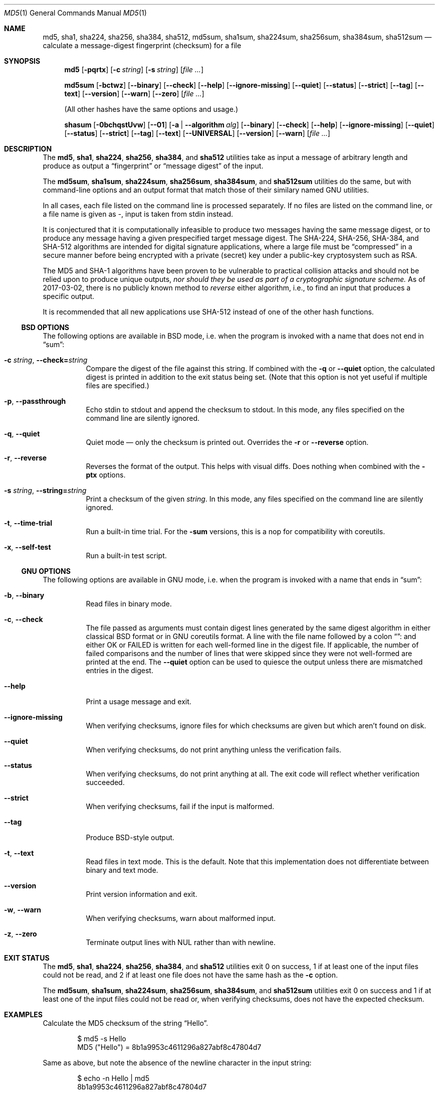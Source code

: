 .Dd February 13, 2024
.Dt MD5 1
.Os
.Sh NAME
.Nm md5 , sha1 , sha224 , sha256 , sha384 ,
.Nm sha512 ,
.\" .Nm sha512 , sha512t224 , sha512t256 ,
.\" .Nm rmd160 , skein256 , skein512 , skein1024 ,
.Nm md5sum , sha1sum , sha224sum , sha256sum , sha384sum ,
.\" .Nm sha512sum , sha512t224sum , sha512t256sum ,
.Nm sha512sum
.\" .Nm rmd160sum , skein256sum , skein512sum , skein1024sum ,
.\" .Nm shasum
.Nd calculate a message-digest fingerprint (checksum) for a file
.Sh SYNOPSIS
.Nm
.Op Fl pqrtx
.Op Fl c Ar string
.Op Fl s Ar string
.Op Ar
.Pp
.Nm md5sum
.Op Fl bctwz
.Op Fl -binary
.Op Fl -check
.Op Fl -help
.Op Fl -ignore-missing
.Op Fl -quiet
.Op Fl -status
.Op Fl -strict
.Op Fl -tag
.Op Fl -text
.Op Fl -version
.Op Fl -warn
.Op Fl -zero
.Op Ar
.Pp
(All other hashes have the same options and usage.)
.Pp
.Nm shasum
.Op Fl 0bchqstUvw
.Op Fl -01
.Op Fl a | -algorithm Ar alg
.Op Fl -binary
.Op Fl -check
.Op Fl -help
.Op Fl -ignore-missing
.Op Fl -quiet
.Op Fl -status
.Op Fl -strict
.Op Fl -tag
.Op Fl -text
.Op Fl -UNIVERSAL
.Op Fl -version
.Op Fl -warn
.Op Ar
.Sh DESCRIPTION
The
.\" .Nm md5 , sha1 , sha224 , sha256 , sha384 , sha512 , sha512t224 , sha512t256 ,
.\" .Nm rmd160 , skein256 , skein512 ,
.\" and
.\" .Nm skein1024
.Nm md5 , sha1 , sha224 , sha256 , sha384 ,
and
.Nm sha512
utilities take as input a message of arbitrary length and produce as
output a
.Dq fingerprint
or
.Dq message digest
of the input.
.Pp
The
.\" .Nm md5sum , sha1sum , sha224sum , sha256sum , sha384sum , sha512sum ,
.\" .Nm sha512t224sum , sha512t256sum , rmd160sum , skein256sum , skein512sum ,
.\" and
.\" .Nm skein1024sum
.Nm md5sum , sha1sum , sha224sum , sha256sum , sha384sum ,
and
.Nm sha512sum
utilities do the same, but with command-line options and an output
format that match those of their similary named GNU utilities.
.\" .Pp
.\" The
.\" .Nm shasum
.\" utility does the same, but with command-line options and an output
.\" format that match those of the similarly named utility that ships with
.\" Perl.
.Pp
In all cases, each file listed on the command line is processed separately.
If no files are listed on the command line, or a file name is given as
.Pa - ,
input is taken from stdin instead.
.Pp
It is conjectured that it is computationally infeasible to
produce two messages having the same message digest, or to produce any
message having a given prespecified target message digest.
.\" The SHA-224 , SHA-256 , SHA-384 , SHA-512, RIPEMD-160,
.\" and SKEIN
The SHA-224, SHA-256, SHA-384, and SHA-512
algorithms are intended for digital signature applications, where a
large file must be
.Dq compressed
in a secure manner before being encrypted with a private
(secret)
key under a public-key cryptosystem such as RSA.
.Pp
The MD5 and SHA-1 algorithms have been proven to be vulnerable to practical
collision attacks and should not be relied upon to produce unique outputs,
.Em nor should they be used as part of a cryptographic signature scheme.
As of 2017-03-02, there is no publicly known method to
.Em reverse
either algorithm, i.e., to find an input that produces a specific
output.
.\" .Pp
.\" SHA-512t256 is a version of SHA-512 truncated to only 256 bits.
.\" On 64-bit hardware, this algorithm is approximately 50% faster than SHA-256 but
.\" with the same level of security.
.\" The hashes are not interchangeable.
.\" .Pp
.\" SHA-512t224 is identical to SHA-512t256, but with the digest truncated
.\" to 224 bits.
.Pp
.\" It is recommended that all new applications use SHA-512 or SKEIN-512
It is recommended that all new applications use SHA-512
instead of one of the other hash functions.
.Ss BSD OPTIONS
The following options are available in BSD mode, i.e. when the program
is invoked with a name that does not end in
.Dq sum :
.Bl -tag -width indent
.It Fl c Ar string , Fl -check= Ns Ar string
Compare the digest of the file against this string.
If combined with the
.Fl q
or
.Fl -quiet
option, the calculated digest is printed in addition to the exit status being set.
.Pq Note that this option is not yet useful if multiple files are specified.
.It Fl p , -passthrough
Echo stdin to stdout and append the checksum to stdout.
In this mode, any files specified on the command line are silently ignored.
.It Fl q , -quiet
Quiet mode \(em only the checksum is printed out.
Overrides the
.Fl r
or
.Fl -reverse
option.
.It Fl r , -reverse
Reverses the format of the output.
This helps with visual diffs.
Does nothing
when combined with the
.Fl ptx
options.
.It Fl s Ar string , Fl -string= Ns Ar string
Print a checksum of the given
.Ar string .
In this mode, any files specified on the command line are silently ignored.
.It Fl t , Fl -time-trial
Run a built-in time trial.
For the
.Nm -sum
versions, this is a nop for compatibility with coreutils.
.It Fl x , Fl -self-test
Run a built-in test script.
.El
.Ss GNU OPTIONS
The following options are available in GNU mode, i.e. when the program
is invoked with a name that ends in
.Dq sum :
.Bl -tag -width indent
.It Fl b , Fl -binary
Read files in binary mode.
.It Fl c , Fl -check
The file passed as arguments must contain digest lines generated by the same
digest algorithm in either classical BSD format or in GNU coreutils format.
A line with the file name followed by a colon
.Dq ":"
and either OK or FAILED is written for each well-formed line in the digest file.
If applicable, the number of failed comparisons and the number of lines that were
skipped since they were not well-formed are printed at the end.
The
.Fl -quiet
option can be used to quiesce the output unless there are mismatched entries in
the digest.
.It Fl -help
Print a usage message and exit.
.It Fl -ignore-missing
When verifying checksums, ignore files for which checksums are given
but which aren't found on disk.
.It Fl -quiet
When verifying checksums, do not print anything unless the
verification fails.
.It Fl -status
When verifying checksums, do not print anything at all.
The exit code will reflect whether verification succeeded.
.It Fl -strict
When verifying checksums, fail if the input is malformed.
.It Fl -tag
Produce BSD-style output.
.It Fl t , Fl -text
Read files in text mode.
This is the default.
Note that this implementation does not differentiate between binary
and text mode.
.It Fl -version
Print version information and exit.
.It Fl w , Fl -warn
When verifying checksums, warn about malformed input.
.It Fl z , Fl -zero
Terminate output lines with NUL rather than with newline.
.El
.\" .Ss PERL OPTIONS
.\" The following options are available in Perl mode, i.e. when the program
.\" is invoked with the name
.\" .Dq shasum :
.\" .Bl -tag -width indent
.\" .It Fl 0 , Fl -01
.\" Read files in bits mode: ASCII
.\" .Sq 0
.\" and
.\" .Sq 1
.\" characters correspond to 0 and 1 bits, respectively, and all other
.\" characters are ignored.
.\" See
.\" .Sx BUGS .
.\" .It Fl a Ar alg , Fl -algorithm Ar alg
.\" Use the specified algorithm:
.\" .Dq 1
.\" for SHA-1 (default),
.\" .Dq xxx
.\" for
.\" .Va xxx Ns -bit
.\" SHA-2 (e.g.
.\" .Dq 256
.\" for SHA-256)
.\" or
.\" .Dq xxxyyy
.\" for
.\" .Va xxx Ns -bit
.\" SHA-2 truncated to
.\" .Va yyy
.\" bits (e.g.
.\" .Dq 512224
.\" for SHA-512/224).
.\" .It Fl b , Fl -binary
.\" Read files in binary mode.
.\" .It Fl c , Fl -check
.\" The file passed as arguments must contain digest lines generated by the same
.\" digest algorithm in either classical BSD format or in GNU coreutils format.
.\" A line with the file name followed by a colon
.\" .Dq ":"
.\" and either OK or FAILED is written for each well-formed line in the digest file.
.\" If applicable, the number of failed comparisons and the number of lines that were
.\" skipped since they were not well-formed are printed at the end.
.\" The
.\" .Fl -quiet
.\" option can be used to quiesce the output unless there are mismatched entries in
.\" the digest.
.\" .It Fl -help
.\" Print a usage message and exit.
.\" .It Fl -ignore-missing
.\" When verifying checksums, ignore files for which checksums are given
.\" but which aren't found on disk.
.\" .It Fl -quiet
.\" When verifying checksums, do not print anything unless the
.\" verification fails.
.\" .It Fl -status
.\" When verifying checksums, do not print anything at all.
.\" The exit code will reflect whether verification succeeded.
.\" .It Fl -strict
.\" When verifying checksums, fail if the input is malformed.
.\" .It Fl -tag
.\" Produce BSD-style output.
.\" .It Fl t , Fl -text
.\" Read files in text mode.
.\" This is the default.
.\" Note that this implementation does not differentiate between binary
.\" and text mode.
.\" .It Fl U , Fl -UNIVERSAL
.\" Read files in universal mode: any CR-LF pair, as well as any CR not
.\" followed by LF, is translated to LF before the digest is computed.
.\" .It Fl -version
.\" Print version information and exit.
.\" .It Fl w , Fl -warn
.\" When verifying checksums, warn about malformed input.
.\" .El
.Sh EXIT STATUS
The
.\" .Nm md5 , sha1 , sha224 , sha256 , sha384 , sha512 ,
.\" sha512t224 , sha512t256 ,
.\" .Nm rmd160 , skein256 , skein512 ,
.\" and
.\" .Nm skein1024
.Nm md5 , sha1 , sha224 , sha256 , sha384 ,
and
.Nm sha512
utilities exit 0 on success,
1 if at least one of the input files could not be read,
and 2 if at least one file does not have the same hash as the
.Fl c
option.
.Pp
The
.\" .Nm md5sum , sha1sum , sha224sum , sha256sum , sha384sum , sha512sum ,
.\" .Nm sha512t224sum , sha512t256sum ,
.\" .Nm rmd160 , skein256 , skein512 , skein1024
.\" and
.\" .Nm shasum
.Nm md5sum , sha1sum , sha224sum , sha256sum , sha384sum ,
and
.Nm sha512sum
utilities exit 0 on success and 1 if at least one of the input files
could not be read or, when verifying checksums, does not have the
expected checksum.
.Sh EXAMPLES
Calculate the MD5 checksum of the string
.Dq Hello .
.Bd -literal -offset indent
$ md5 -s Hello
MD5 ("Hello") = 8b1a9953c4611296a827abf8c47804d7
.Ed
.Pp
Same as above, but note the absence of the newline character in the input
string:
.Bd -literal -offset indent
$ echo -n Hello | md5
8b1a9953c4611296a827abf8c47804d7
.Ed
.Pp
Calculate the checksum of multiple files reversing the output:
.Bd -literal -offset indent
$ md5 -r /boot/loader.conf /etc/rc.conf
ada5f60f23af88ff95b8091d6d67bef6 /boot/loader.conf
d80bf36c332dc0fdc479366ec3fa44cd /etc/rc.conf
.Ed
.Pp
This is almost but not quite identical to the output from GNU mode:
.Bd -literal -offset indent
$ md5sum /boot/loader.conf /etc/rc.conf
ada5f60f23af88ff95b8091d6d67bef6  /boot/loader.conf
d80bf36c332dc0fdc479366ec3fa44cd  /etc/rc.conf
.Ed
.Pp
Note the two spaces between hash and file name.
If binary mode is requested, they are instead separated by a space and
an asterisk:
.Bd -literal -offset indent
$ md5sum -b /boot/loader.conf /etc/rc.conf
ada5f60f23af88ff95b8091d6d67bef6 */boot/loader.conf
d80bf36c332dc0fdc479366ec3fa44cd */etc/rc.conf
.Ed
.Pp
Write the digest for
.Pa /boot/loader.conf
in a file named
.Pa digest .
Then calculate the checksum again and validate it against the checksum string
extracted from the
.Pa digest
file:
.Bd -literal -offset indent
$ md5 /boot/loader.conf > digest && md5 -c $(cut -f2 -d= digest) /boot/loader.conf
MD5 (/boot/loader.conf) = ada5f60f23af88ff95b8091d6d67bef6
.Ed
.Pp
Same as above but comparing the digest against an invalid string
.Pq Dq randomstring ,
which results in a failure.
.Bd -literal -offset indent
$ md5 -c randomstring /boot/loader.conf
MD5 (/boot/loader.conf) = ada5f60f23af88ff95b8091d6d67bef6 [ Failed ]
.Ed
.Pp
In GNU mode, the
.Fl c
option does not compare against a hash string passed as parameter.
Instead, it expects a digest file, as created under the name
.Pa digest
for
.Pa /boot/loader.conf
in the example above.
.Bd -literal -offset indent
$ md5 -c digest /boot/loader.conf
/boot/loader.conf: OK
.Ed
.Pp
The digest file may contain any number of lines in the format
generated in either BSD or GNU mode.
If a hash value does not match the file,
.Dq FAILED
is printed instead of
.Dq OK .
.Sh SEE ALSO
.Xr cksum 1 ,
.Xr md5 3 ,
.\" .Xr ripemd 3 ,
.Xr sha 3 ,
.Xr sha256 3 ,
.Xr sha384 3 ,
.\" .Xr sha512 3 ,
.Xr sha512 3
.\" .Xr skein 3
.Rs
.%A R. Rivest
.%T The MD5 Message-Digest Algorithm
.%O RFC1321
.Re
.Rs
.%A J. Burrows
.%T The Secure Hash Standard
.%O FIPS PUB 180-2
.Re
.Rs
.%A D. Eastlake and P. Jones
.%T US Secure Hash Algorithm 1
.%O RFC 3174
.Re
.\" .Pp
.\" RIPEMD-160 is part of the ISO draft standard
.\" .Qq ISO/IEC DIS 10118-3
.\" on dedicated hash functions.
.Pp
Secure Hash Standard (SHS):
.Pa https://www.nist.gov/publications/secure-hash-standard-shs
.\" .Pp
.\" The RIPEMD-160 page:
.\" .Pa https://homes.esat.kuleuven.be/~bosselae/ripemd160.html
.\" .Sh BUGS
.\" In bits mode, the original
.\" .Nm shasum
.\" script is capable of processing inputs of arbitrary length.
.\" This implementation is not, and will issue an error if the input
.\" length is not a multiple of eight bits.
.Sh ACKNOWLEDGMENTS
.An -nosplit
This utility was originally derived from a program which was placed in
the public domain for free general use by RSA Data Security.
.Pp
.\" Support for SHA-1 and RIPEMD-160 was added by
Support for SHA-1 was added by
.An Oliver Eikemeier Aq Mt eik@FreeBSD.org .
.Pp
Support for SHA-2 was added by
.An Colin Percival Aq Mt cperciva@FreeBSD.org
and
.An Allan Jude Aq Mt allanjude@FreeBSD.org .
.\" .Pp
.\" Support for SKEIN was added by
.\" .An Allan Jude Aq Mt allanjude@FreeBSD.org .
.Pp
Compatibility with GNU coreutils was added by
.An Warner Losh Aq Mt imp@FreeBSD.org
and much expanded by
.\" .An Dag-Erling Sm\(/orgrav Aq Mt des@FreeBSD.org ,
.\" who also added Perl compatibility.
.An Dag-Erling Sm\(/orgrav Aq Mt des@FreeBSD.org .
